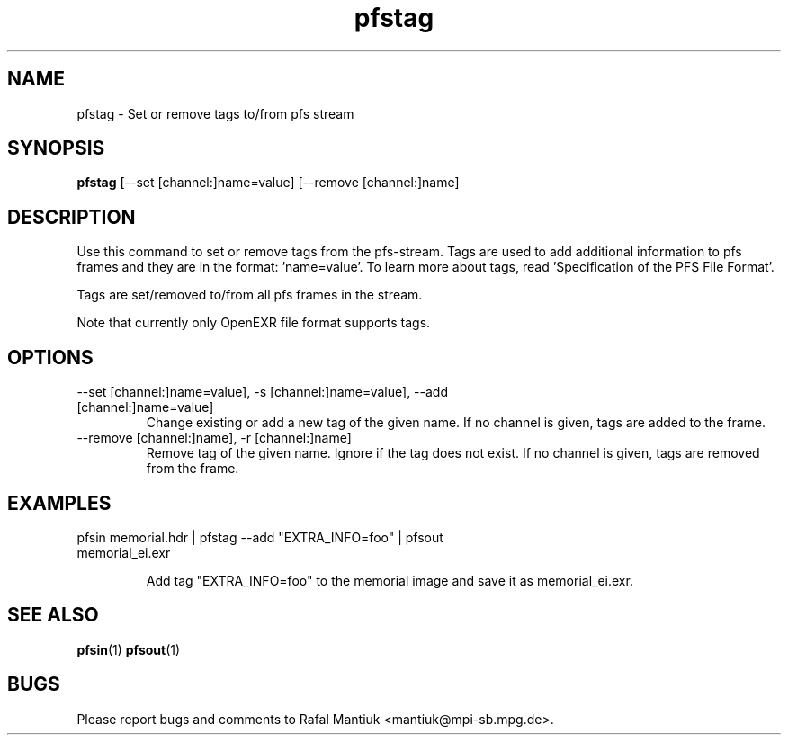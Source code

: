 .TH "pfstag" 1
.SH NAME
pfstag \- Set or remove tags to/from pfs stream
.SH SYNOPSIS
.B pfstag
[--set [channel:]name=value] [--remove [channel:]name]
.SH DESCRIPTION
Use this command to set or remove tags from the pfs-stream. Tags are
used to add additional information to pfs frames and they are in the
format: 'name=value'. To learn more about tags, read 'Specification of
the PFS File Format'.

Tags are set/removed to/from all pfs frames in the stream.

Note that currently only OpenEXR file format supports tags. 
.SH OPTIONS
.TP
--set [channel:]name=value], -s [channel:]name=value], --add [channel:]name=value]
Change existing or add a new tag of the given name. If no channel is given,
tags are added to the frame.

.TP
--remove [channel:]name], -r [channel:]name]
Remove tag of the given name. Ignore if the tag does not exist. If no
channel is given, tags are removed from the frame.

.SH EXAMPLES
.TP
pfsin memorial.hdr | pfstag --add "EXTRA_INFO=foo" | pfsout memorial_ei.exr

Add tag "EXTRA_INFO=foo" to the memorial image and save it as memorial_ei.exr.

.SH "SEE ALSO"
.BR pfsin (1)
.BR pfsout (1)
.SH BUGS
Please report bugs and comments to Rafal Mantiuk
<mantiuk@mpi-sb.mpg.de>.
